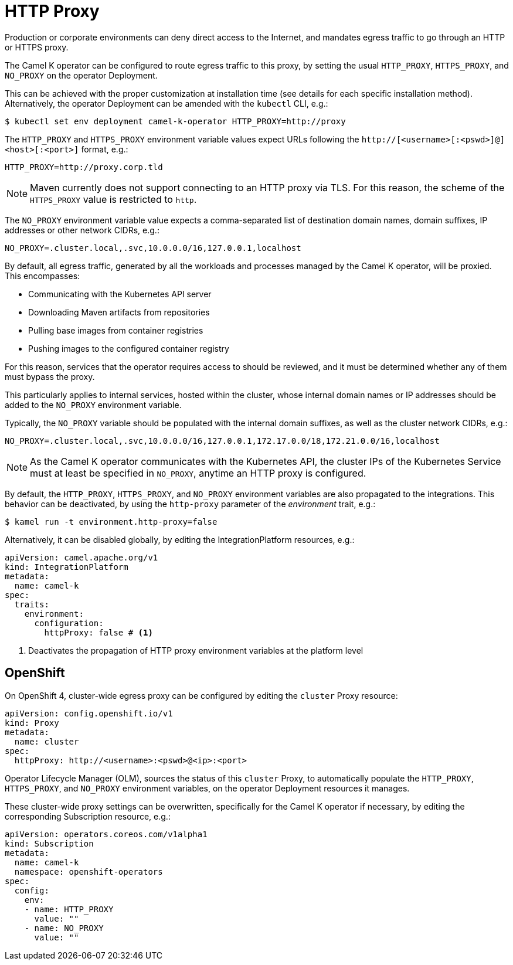 [[http-proxy]]
= HTTP Proxy

Production or corporate environments can deny direct access to the Internet, and mandates egress traffic to go through an HTTP or HTTPS proxy.

The Camel K operator can be configured to route egress traffic to this proxy, by setting the usual `HTTP_PROXY`, `HTTPS_PROXY`, and `NO_PROXY` on the operator Deployment.

This can be achieved with the proper customization at installation time (see details for each specific installation method). Alternatively, the operator Deployment can be amended with the `kubectl` CLI, e.g.:

[source,console]
----
$ kubectl set env deployment camel-k-operator HTTP_PROXY=http://proxy
----

The `HTTP_PROXY` and `HTTPS_PROXY` environment variable values expect URLs following the `http://[<username>[:<pswd>]@]<host>[:<port>]` format, e.g.:

[source]
----
HTTP_PROXY=http://proxy.corp.tld
----

NOTE: Maven currently does not support connecting to an HTTP proxy via TLS. For this reason, the scheme of the `HTTPS_PROXY` value is restricted to `http`.

The `NO_PROXY` environment variable value expects a comma-separated list of destination domain names, domain suffixes, IP addresses or other network CIDRs, e.g.:

[source]
----
NO_PROXY=.cluster.local,.svc,10.0.0.0/16,127.0.0.1,localhost
----

By default, all egress traffic, generated by all the workloads and processes managed by the Camel K operator, will be proxied.
This encompasses:

* Communicating with the Kubernetes API server
* Downloading Maven artifacts from repositories
* Pulling base images from container registries
* Pushing images to the configured container registry

For this reason, services that the operator requires access to should be reviewed, and it must be determined whether any of them must bypass the proxy.

This particularly applies to internal services, hosted within the cluster, whose internal domain names or IP addresses should be added to the `NO_PROXY` environment variable.

Typically, the `NO_PROXY` variable should be populated with the internal domain suffixes, as well as the cluster network CIDRs, e.g.:

[source]
----
NO_PROXY=.cluster.local,.svc,10.0.0.0/16,127.0.0.1,172.17.0.0/18,172.21.0.0/16,localhost
----

NOTE: As the Camel K operator communicates with the Kubernetes API, the cluster IPs of the Kubernetes Service must at least be specified in `NO_PROXY`, anytime an HTTP proxy is configured.

By default, the `HTTP_PROXY`, `HTTPS_PROXY`, and `NO_PROXY` environment variables are also propagated to the integrations.
This behavior can be deactivated, by using the `http-proxy` parameter of the _environment_ trait, e.g.:

[source,console]
----
$ kamel run -t environment.http-proxy=false
----

Alternatively, it can be disabled globally, by editing the IntegrationPlatform resources, e.g.:

[source, yaml]
----
apiVersion: camel.apache.org/v1
kind: IntegrationPlatform
metadata:
  name: camel-k
spec:
  traits:
    environment:
      configuration:
        httpProxy: false # <1>
----
<1> Deactivates the propagation of HTTP proxy environment variables at the platform level

[[openshift]]
== OpenShift

On OpenShift 4, cluster-wide egress proxy can be configured by editing the `cluster` Proxy resource:

[source,yaml]
----
apiVersion: config.openshift.io/v1
kind: Proxy
metadata:
  name: cluster
spec:
  httpProxy: http://<username>:<pswd>@<ip>:<port>
----

Operator Lifecycle Manager (OLM), sources the status of this `cluster` Proxy, to automatically populate the `HTTP_PROXY`, `HTTPS_PROXY`, and `NO_PROXY` environment variables, on the operator Deployment resources it manages.

These cluster-wide proxy settings can be overwritten, specifically for the Camel K operator if necessary, by editing the corresponding Subscription resource, e.g.:

[source,yaml]
----
apiVersion: operators.coreos.com/v1alpha1
kind: Subscription
metadata:
  name: camel-k
  namespace: openshift-operators
spec:
  config:
    env:
    - name: HTTP_PROXY
      value: ""
    - name: NO_PROXY
      value: ""
----
